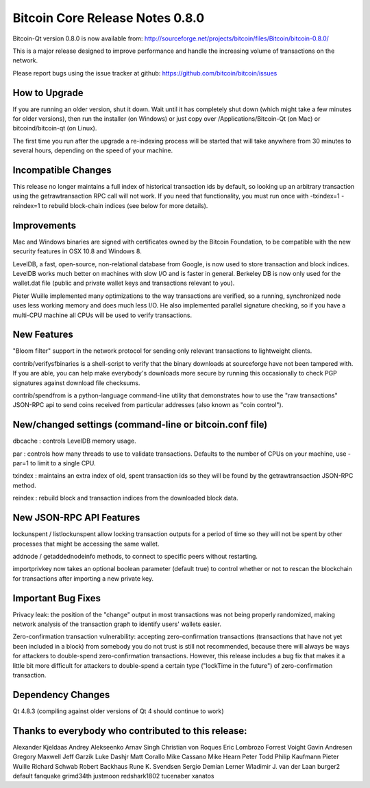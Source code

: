 Bitcoin Core Release Notes 0.8.0
================================

Bitcoin-Qt version 0.8.0 is now available from:
http://sourceforge.net/projects/bitcoin/files/Bitcoin/bitcoin-0.8.0/

This is a major release designed to improve performance and handle the
increasing volume of transactions on the network.

Please report bugs using the issue tracker at github:
https://github.com/bitcoin/bitcoin/issues

How to Upgrade
--------------

If you are running an older version, shut it down. Wait until it has
completely shut down (which might take a few minutes for older
versions), then run the installer (on Windows) or just copy over
/Applications/Bitcoin-Qt (on Mac) or bitcoind/bitcoin-qt (on Linux).

The first time you run after the upgrade a re-indexing process will be
started that will take anywhere from 30 minutes to several hours,
depending on the speed of your machine.

Incompatible Changes
--------------------

This release no longer maintains a full index of historical transaction
ids by default, so looking up an arbitrary transaction using the
getrawtransaction RPC call will not work. If you need that
functionality, you must run once with -txindex=1 -reindex=1 to rebuild
block-chain indices (see below for more details).

Improvements
------------

Mac and Windows binaries are signed with certificates owned by the
Bitcoin Foundation, to be compatible with the new security features in
OSX 10.8 and Windows 8.

LevelDB, a fast, open-source, non-relational database from Google, is
now used to store transaction and block indices. LevelDB works much
better on machines with slow I/O and is faster in general. Berkeley DB
is now only used for the wallet.dat file (public and private wallet keys
and transactions relevant to you).

Pieter Wuille implemented many optimizations to the way transactions are
verified, so a running, synchronized node uses less working memory and
does much less I/O. He also implemented parallel signature checking, so
if you have a multi-CPU machine all CPUs will be used to verify
transactions.

New Features
------------

"Bloom filter" support in the network protocol for sending only relevant
transactions to lightweight clients.

contrib/verifysfbinaries is a shell-script to verify that the binary
downloads at sourceforge have not been tampered with. If you are able,
you can help make everybody's downloads more secure by running this
occasionally to check PGP signatures against download file checksums.

contrib/spendfrom is a python-language command-line utility that
demonstrates how to use the "raw transactions" JSON-RPC api to send
coins received from particular addresses (also known as "coin control").

New/changed settings (command-line or bitcoin.conf file)
--------------------------------------------------------

dbcache : controls LevelDB memory usage.

par : controls how many threads to use to validate transactions.
Defaults to the number of CPUs on your machine, use -par=1 to limit to a
single CPU.

txindex : maintains an extra index of old, spent transaction ids so they
will be found by the getrawtransaction JSON-RPC method.

reindex : rebuild block and transaction indices from the downloaded
block data.

New JSON-RPC API Features
-------------------------

lockunspent / listlockunspent allow locking transaction outputs for a
period of time so they will not be spent by other processes that might
be accessing the same wallet.

addnode / getaddednodeinfo methods, to connect to specific peers without
restarting.

importprivkey now takes an optional boolean parameter (default true) to
control whether or not to rescan the blockchain for transactions after
importing a new private key.

Important Bug Fixes
-------------------

Privacy leak: the position of the "change" output in most transactions
was not being properly randomized, making network analysis of the
transaction graph to identify users' wallets easier.

Zero-confirmation transaction vulnerability: accepting zero-confirmation
transactions (transactions that have not yet been included in a block)
from somebody you do not trust is still not recommended, because there
will always be ways for attackers to double-spend zero-confirmation
transactions. However, this release includes a bug fix that makes it a
little bit more difficult for attackers to double-spend a certain type
("lockTime in the future") of zero-confirmation transaction.

Dependency Changes
------------------

Qt 4.8.3 (compiling against older versions of Qt 4 should continue to
work)

Thanks to everybody who contributed to this release:
----------------------------------------------------

Alexander Kjeldaas Andrey Alekseenko Arnav Singh Christian von Roques
Eric Lombrozo Forrest Voight Gavin Andresen Gregory Maxwell Jeff Garzik
Luke Dashjr Matt Corallo Mike Cassano Mike Hearn Peter Todd Philip
Kaufmann Pieter Wuille Richard Schwab Robert Backhaus Rune K. Svendsen
Sergio Demian Lerner Wladimir J. van der Laan burger2 default fanquake
grimd34th justmoon redshark1802 tucenaber xanatos
